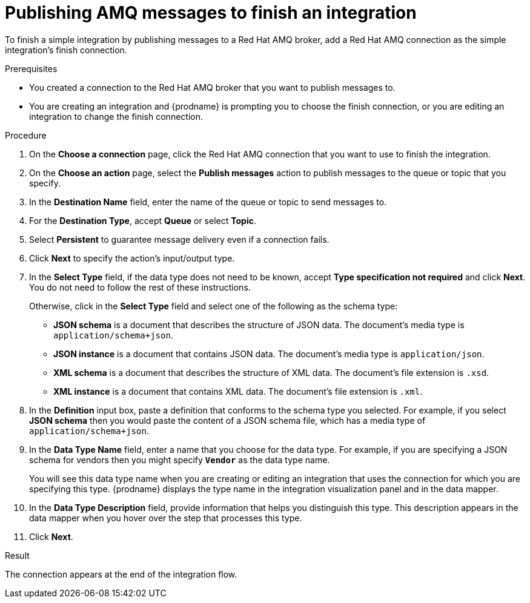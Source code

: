 // This module is included in the following assemblies:
// as_connecting-to-amq.adoc

[id='adding-amq-connection-finish_{context}']
= Publishing AMQ messages to finish an integration

To finish a simple integration by publishing messages to a Red Hat AMQ broker, 
add a Red Hat AMQ connection as the simple integration's finish connection.

.Prerequisites
* You created a connection to the Red Hat AMQ broker that you want to publish 
messages to.
* You are creating an integration and {prodname} is prompting you
to choose the 
finish connection, or you are editing an integration to change the finish
connection. 

.Procedure

. On the *Choose a connection* page, click the Red Hat AMQ connection that
you want to use to finish the integration. 
. On the *Choose an action* page, select the *Publish messages* action to
publish messages to the queue or topic that you specify. 
. In the *Destination Name* field, enter the name of the queue or 
topic to send messages to. 
. For the *Destination Type*, accept *Queue* or select *Topic*. 
. Select *Persistent* to guarantee message delivery even if
a connection fails. 

. Click *Next* to specify the action's input/output type. 

. In the *Select Type* field, if the data type does not need to be known, 
accept *Type specification not required* 
and click *Next*. You do not need to follow the rest of these
instructions. 
+
Otherwise, click in the *Select Type* field and 
select one of the following as the schema type:
+
* *JSON schema* is a document that describes the structure of JSON data.
The document's media type is `application/schema+json`. 
* *JSON instance* is a document that contains JSON data. The document's 
media type is `application/json`. 
* *XML schema* is a document that describes the structure of XML data.
The document's file extension is `.xsd`.
* *XML instance* is a document that contains XML data. The
document's file extension is `.xml`. 

. In the *Definition* input box, paste a definition that conforms to the
schema type you selected. 
For example, if you select *JSON schema* then you would paste the content of
a JSON schema file, which has a media type of `application/schema+json`.

. In the *Data Type Name* field, enter a name that you choose for the
data type. For example, if you are specifying a JSON schema for
vendors then you might specify `*Vendor*` as the data type name. 
+
You will see this data type name when you are creating 
or editing an integration that uses the connection
for which you are specifying this type. {prodname} displays the type name
in the integration visualization panel and in the data mapper. 

. In the *Data Type Description* field, provide information that helps you
distinguish this type. This description appears in the data mapper when 
you hover over the step that processes this type. 
. Click *Next*. 

.Result
The connection appears at the end of the integration flow. 
